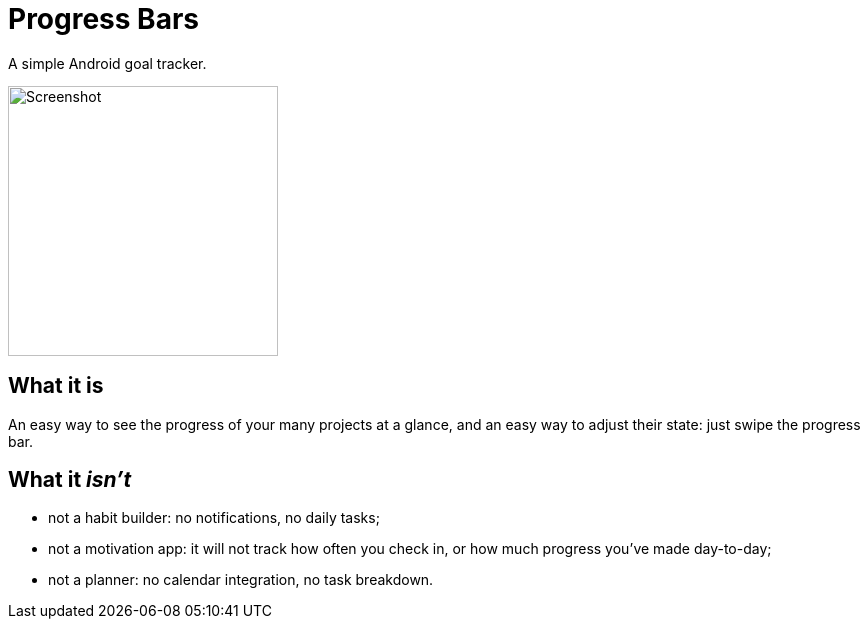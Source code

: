 = Progress Bars

A simple Android goal tracker.

image::media/screenshot.png[Screenshot,270]

== What it is

An easy way to see the progress of your many projects at a glance, and an easy
way to adjust their state: just swipe the progress bar.

== What it _isn't_

- not a habit builder: no notifications, no daily tasks;
- not a motivation app: it will not track how often you check in, or how much
  progress you've made day-to-day;
- not a planner: no calendar integration, no task breakdown.
